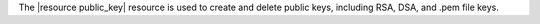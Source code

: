 .. The contents of this file are included in multiple topics.
.. This file should not be changed in a way that hinders its ability to appear in multiple documentation sets.

The |resource public_key| resource is used to create and delete public keys, including RSA, DSA, and .pem file keys.
